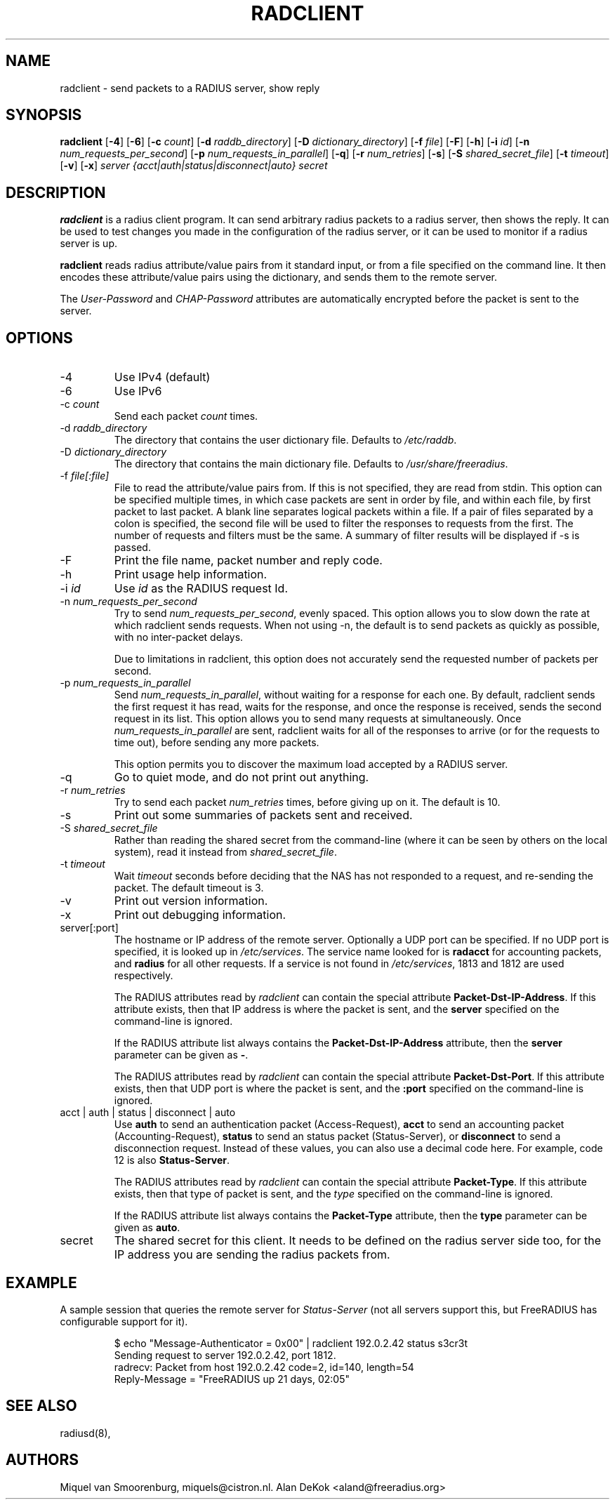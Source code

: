 .TH RADCLIENT 1 "28 March 2014" "" "FreeRADIUS Daemon"
.SH NAME
radclient - send packets to a RADIUS server, show reply
.SH SYNOPSIS
.B radclient
.RB [ \-4 ]
.RB [ \-6 ]
.RB [ \-c
.IR count ]
.RB [ \-d
.IR raddb_directory ]
.RB [ \-D
.IR dictionary_directory ]
.RB [ \-f
.IR file ]
.RB [ \-F ]
.RB [ \-h ]
.RB [ \-i
.IR id ]
.RB [ \-n
.IR num_requests_per_second ]
.RB [ \-p
.IR num_requests_in_parallel ]
.RB [ \-q ]
.RB [ \-r
.IR num_retries ]
.RB [ \-s ]
.RB [ \-S
.IR shared_secret_file ]
.RB [ \-t
.IR timeout ]
.RB [ \-v ]
.RB [ \-x ]
\fIserver {acct|auth|status|disconnect|auto} secret\fP
.SH DESCRIPTION
\fBradclient\fP is a radius client program. It can send arbitrary radius
packets to a radius server, then shows the reply. It can be used to
test changes you made in the configuration of the radius server,
or it can be used to monitor if a radius server is up.
.PP
\fBradclient\fP reads radius attribute/value pairs from it standard
input, or from a file specified on the command line. It then encodes
these attribute/value pairs using the dictionary, and sends them
to the remote server.
.PP
The \fIUser-Password\fP and \fICHAP-Password\fP attributes are
automatically encrypted before the packet is sent to the server.

.SH OPTIONS

.IP \-4
Use IPv4 (default)
.IP \-6
Use IPv6
.IP \-c\ \fIcount\fP
Send each packet \fIcount\fP times.
.IP \-d\ \fIraddb_directory\fP
The directory that contains the user dictionary file. Defaults to
\fI/etc/raddb\fP.
.IP \-D\ \fIdictionary_directory\fP
The directory that contains the main dictionary file. Defaults to
\fI/usr/share/freeradius\fP.
.IP \-f\ \fIfile[:file]\fP
File to read the attribute/value pairs from. If this is not specified,
they are read from stdin.  This option can be specified multiple
times, in which case packets are sent in order by file, and within
each file, by first packet to last packet.  A blank line separates
logical packets within a file.  If a pair of files separated by a
colon is specified, the second file will be used to filter the
responses to requests from the first. The number of requests and
filters must be the same.  A summary of filter results will be displayed
if -s is passed.
.IP \-F
Print the file name, packet number and reply code.
.IP \-h
Print usage help information.
.IP \-i\ \fIid\fP
Use \fIid\fP as the RADIUS request Id.
.IP \-n\ \fInum_requests_per_second\fP
Try to send \fInum_requests_per_second\fP, evenly spaced.  This option
allows you to slow down the rate at which radclient sends requests.
When not using -n, the default is to send packets as quickly as
possible, with no inter-packet delays.

Due to limitations in radclient, this option does not accurately send
the requested number of packets per second.
.IP \-p\ \fInum_requests_in_parallel\fP
Send \fInum_requests_in_parallel\fP, without waiting for a response
for each one.  By default, radclient sends the first request it has
read, waits for the response, and once the response is received, sends
the second request in its list.  This option allows you to send many
requests at simultaneously.  Once \fInum_requests_in_parallel\fP are
sent, radclient waits for all of the responses to arrive (or for the
requests to time out), before sending any more packets.

This option permits you to discover the maximum load accepted by a
RADIUS server.
.IP \-q
Go to quiet mode, and do not print out anything.
.IP \-r\ \fInum_retries\fP
Try to send each packet \fInum_retries\fP times, before giving up on
it.  The default is 10.
.IP \-s
Print out some summaries of packets sent and received.
.IP \-S\ \fIshared_secret_file\fP
Rather than reading the shared secret from the command-line (where it
can be seen by others on the local system), read it instead from
\fIshared_secret_file\fP.
.IP \-t\ \fItimeout\fP
Wait \fItimeout\fP seconds before deciding that the NAS has not
responded to a request, and re-sending the packet.  The default
timeout is 3.
.IP \-v
Print out version information.
.IP \-x
Print out debugging information.
.IP server[:port]
The hostname or IP address of the remote server. Optionally a UDP port
can be specified. If no UDP port is specified, it is looked up in
\fI/etc/services\fP. The service name looked for is \fBradacct\fP for
accounting packets, and \fBradius\fP for all other requests. If a
service is not found in \fI/etc/services\fP, 1813 and 1812 are used
respectively.

The RADIUS attributes read by \fIradclient\fP can contain the special
attribute \fBPacket-Dst-IP-Address\fP.  If this attribute exists, then
that IP address is where the packet is sent, and the \fBserver\fP
specified on the command-line is ignored.

If the RADIUS attribute list always contains the
\fBPacket-Dst-IP-Address\fP attribute, then the \fBserver\fP parameter
can be given as \fB-\fP.

The RADIUS attributes read by \fIradclient\fP can contain the special
attribute \fBPacket-Dst-Port\fP.  If this attribute exists, then that
UDP port is where the packet is sent, and the \fB:port\fP specified
on the command-line is ignored.

.IP acct\ |\ auth\ |\ status\ |\ disconnect\ |\ auto
Use \fBauth\fP to send an authentication packet (Access-Request),
\fBacct\fP to send an accounting packet (Accounting-Request),
\fBstatus\fP to send an status packet (Status-Server), or
\fBdisconnect\fP to send a disconnection request. Instead of these
values, you can also use a decimal code here. For example, code 12 is
also \fBStatus-Server\fP.

The RADIUS attributes read by \fIradclient\fP can contain the special
attribute \fBPacket-Type\fP.  If this attribute exists, then that type
of packet is sent, and the \fItype\fP specified on the command-line
is ignored.

If the RADIUS attribute list always contains the
\fBPacket-Type\fP attribute, then the \fBtype\fP parameter can be
given as \fBauto\fP.

.IP secret
The shared secret for this client.  It needs to be defined on the
radius server side too, for the IP address you are sending the radius
packets from.

.SH EXAMPLE

A sample session that queries the remote server for
\fIStatus-Server\fP (not all servers support this, but FreeRADIUS has
configurable support for it).
.RS
.sp
.nf
.ne 3
$ echo "Message-Authenticator = 0x00" | radclient 192.0.2.42 status s3cr3t
Sending request to server 192.0.2.42, port 1812.
radrecv: Packet from host 192.0.2.42 code=2, id=140, length=54
    Reply-Message = "FreeRADIUS up 21 days, 02:05"
.fi
.sp
.RE

.SH SEE ALSO
radiusd(8),
.SH AUTHORS
Miquel van Smoorenburg, miquels@cistron.nl.
Alan DeKok <aland@freeradius.org>
